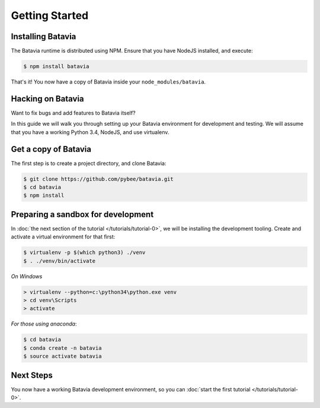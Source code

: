 Getting Started
===============

Installing Batavia
------------------

The Batavia runtime is distributed using NPM. Ensure that you have NodeJS
installed, and execute:

.. code-block:: bash

    $ npm install batavia

That's it! You now have a copy of Batavia inside your ``node_modules/batavia``.

Hacking on Batavia
------------------

Want to fix bugs and add features to Batavia itself?

In this guide we will walk you through setting up your Batavia environment for
development and testing. We will assume that you have a working Python 3.4,
NodeJS, and use virtualenv.

Get a copy of Batavia
---------------------

The first step is to create a project directory, and clone Batavia:

.. code-block:: bash

    $ git clone https://github.com/pybee/batavia.git
    $ cd batavia
    $ npm install

Preparing a sandbox for development
-----------------------------------

In :doc:`the next section of the tutorial </tutorials/tutorial-0>`, we will be
installing the development tooling. Create and activate a virtual environment
for that first:

.. code-block:: bash

    $ virtualenv -p $(which python3) ./venv
    $ . ./venv/bin/activate

*On Windows*

.. code-block:: doscom

    > virtualenv --python=c:\python34\python.exe venv
    > cd venv\Scripts
    > activate

*For those using anaconda*:

.. code-block:: bash

    $ cd batavia
    $ conda create -n batavia
    $ source activate batavia


Next Steps
----------

You now have a working Batavia development environment, so you can :doc:`start the first
tutorial </tutorials/tutorial-0>`.
